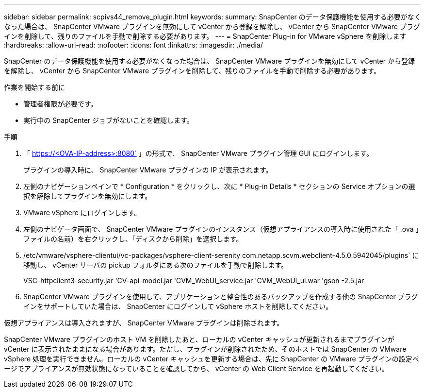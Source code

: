 ---
sidebar: sidebar 
permalink: scpivs44_remove_plugin.html 
keywords:  
summary: SnapCenter のデータ保護機能を使用する必要がなくなった場合は、 SnapCenter VMware プラグインを無効にして vCenter から登録を解除し、 vCenter から SnapCenter VMware プラグインを削除して、残りのファイルを手動で削除する必要があります。 
---
= SnapCenter Plug-in for VMware vSphere を削除します
:hardbreaks:
:allow-uri-read: 
:nofooter: 
:icons: font
:linkattrs: 
:imagesdir: ./media/


[role="lead"]
SnapCenter のデータ保護機能を使用する必要がなくなった場合は、 SnapCenter VMware プラグインを無効にして vCenter から登録を解除し、 vCenter から SnapCenter VMware プラグインを削除して、残りのファイルを手動で削除する必要があります。

.作業を開始する前に
* 管理者権限が必要です。
* 実行中の SnapCenter ジョブがないことを確認します。


.手順
. 「 https://<OVA-IP-address>:8080` 」の形式で、 SnapCenter VMware プラグイン管理 GUI にログインします。
+
プラグインの導入時に、 SnapCenter VMware プラグインの IP が表示されます。

. 左側のナビゲーションペインで * Configuration * をクリックし、次に * Plug-in Details * セクションの Service オプションの選択を解除してプラグインを無効にします。
. VMware vSphere にログインします。
. 左側のナビゲータ画面で、 SnapCenter VMware プラグインのインスタンス（仮想アプライアンスの導入時に使用された「 .ova 」ファイルの名前）を右クリックし、「ディスクから削除」を選択します。
. /etc/vmware/vsphere-clientui/vc-packages/vsphere-client-serenity com.netapp.scvm.webclient-4.5.0.5942045/plugins` に移動し、 vCenter サーバの pickup フォルダにある次のファイルを手動で削除します。
+
VSC-httpclient3-security.jar 'CV-api-model.jar 'CVM_WebUI_service.jar 'CVM_WebUI_ui.war 'gson -2.5.jar

. SnapCenter VMware プラグインを使用して、アプリケーションと整合性のあるバックアップを作成する他の SnapCenter プラグインをサポートしていた場合は、 SnapCenter にログインして vSphere ホストを削除してください。


仮想アプライアンスは導入されますが、 SnapCenter VMware プラグインは削除されます。

SnapCenter VMware プラグインのホスト VM を削除したあと、ローカルの vCenter キャッシュが更新されるまでプラグインが vCenter に表示されたままになる場合があります。ただし、プラグインが削除されたため、そのホストでは SnapCenter の VMware vSphere 処理を実行できません。ローカルの vCenter キャッシュを更新する場合は、先に SnapCenter の VMware プラグインの設定ページでアプライアンスが無効状態になっていることを確認してから、 vCenter の Web Client Service を再起動してください。
